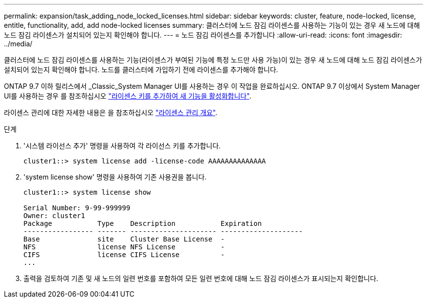 ---
permalink: expansion/task_adding_node_locked_licenses.html 
sidebar: sidebar 
keywords: cluster, feature, node-locked, license, entitle, functionality, add, add node-locked licenses 
summary: 클러스터에 노드 잠김 라이센스를 사용하는 기능이 있는 경우 새 노드에 대해 노드 잠김 라이센스가 설치되어 있는지 확인해야 합니다. 
---
= 노드 잠김 라이센스를 추가합니다
:allow-uri-read: 
:icons: font
:imagesdir: ../media/


[role="lead"]
클러스터에 노드 잠김 라이센스를 사용하는 기능(라이센스가 부여된 기능에 특정 노드만 사용 가능)이 있는 경우 새 노드에 대해 노드 잠김 라이센스가 설치되어 있는지 확인해야 합니다. 노드를 클러스터에 가입하기 전에 라이센스를 추가해야 합니다.

ONTAP 9.7 이하 릴리스에서 _Classic_System Manager UI를 사용하는 경우 이 작업을 완료하십시오. ONTAP 9.7 이상에서 System Manager UI를 사용하는 경우 를 참조하십시오 link:https://docs.netapp.com/us-en/ontap/task_admin_enable_new_features.html["라이센스 키를 추가하여 새 기능을 활성화합니다"].

라이센스 관리에 대한 자세한 내용은 을 참조하십시오 link:https://docs.netapp.com/us-en/ontap/system-admin/manage-licenses-concept.html["라이센스 관리 개요"].

.단계
. '시스템 라이선스 추가' 명령을 사용하여 각 라이선스 키를 추가합니다.
+
[listing]
----
cluster1::> system license add -license-code AAAAAAAAAAAAAA
----
. 'system license show' 명령을 사용하여 기존 사용권을 봅니다.
+
[listing]
----
cluster1::> system license show

Serial Number: 9-99-999999
Owner: cluster1
Package           Type    Description           Expiration
----------------- ------- --------------------- --------------------
Base              site    Cluster Base License  -
NFS               license NFS License           -
CIFS              license CIFS License          -
...
----
. 출력을 검토하여 기존 및 새 노드의 일련 번호를 포함하여 모든 일련 번호에 대해 노드 잠김 라이센스가 표시되는지 확인합니다.

